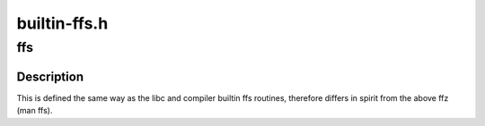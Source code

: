 .. -*- coding: utf-8; mode: rst -*-

=============
builtin-ffs.h
=============


.. _`ffs`:

ffs
===

.. c:function:: int ffs (int x)

    find first bit set

    :param int x:
        the word to search



.. _`ffs.description`:

Description
-----------

This is defined the same way as
the libc and compiler builtin ffs routines, therefore
differs in spirit from the above ffz (man ffs).

